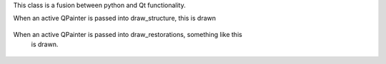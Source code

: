 This class is a fusion between python and Qt functionality.

When an active QPainter is passed into draw_structure, this is drawn

.. figure::  ../../../images/screenshots/ChartTooth1.png
   :align:   center
   :width:   120px

When an active QPainter is passed into draw_restorations, something like this
 is drawn.
 
 .. figure::  ../../../images/screenshots/ChartTooth2.png
   :align:   center
   :width:   120px
   



